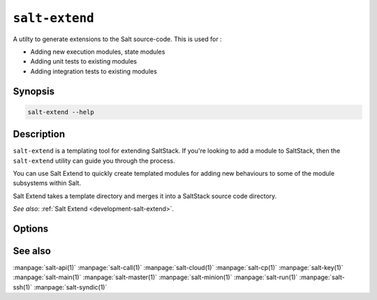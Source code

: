 .. _salt-extend:

===============
``salt-extend``
===============

A utilty to generate extensions to the Salt source-code. This is used for :

- Adding new execution modules, state modules
- Adding unit tests to existing modules
- Adding integration tests to existing modules


Synopsis
========

.. code-block:: bash

    salt-extend --help

Description
===========

``salt-extend`` is a templating tool for extending SaltStack. If you're looking to add a module to
SaltStack, then the ``salt-extend`` utility can guide you through the process.

You can use Salt Extend to quickly create templated modules for adding new behaviours to some of the module subsystems within Salt.

Salt Extend takes a template directory and merges it into a SaltStack source code directory.

*See also*: :ref:`Salt Extend <development-salt-extend>`.

Options
=======

.. program:: salt-extend

.. option::  --extension, -e

    The extension type you want to develop, e.g. module, module_unit, state

.. option::  --salt-directory, -o

    The path to the salt installation, defaults to .

.. option::  --name, -n 

    The module name for the new module

.. option::  --description, -d

    A description of the new extension

.. option::  --no-merge

    Don't merge the new module into the Salt source directory specified by `--salt-directory`, save
    to a temporary directory and print the directory path

.. option::  --debug

    Print debug messages to stdout


See also
========

:manpage:`salt-api(1)`
:manpage:`salt-call(1)`
:manpage:`salt-cloud(1)`
:manpage:`salt-cp(1)`
:manpage:`salt-key(1)`
:manpage:`salt-main(1)`
:manpage:`salt-master(1)`
:manpage:`salt-minion(1)`
:manpage:`salt-run(1)`
:manpage:`salt-ssh(1)`
:manpage:`salt-syndic(1)`
